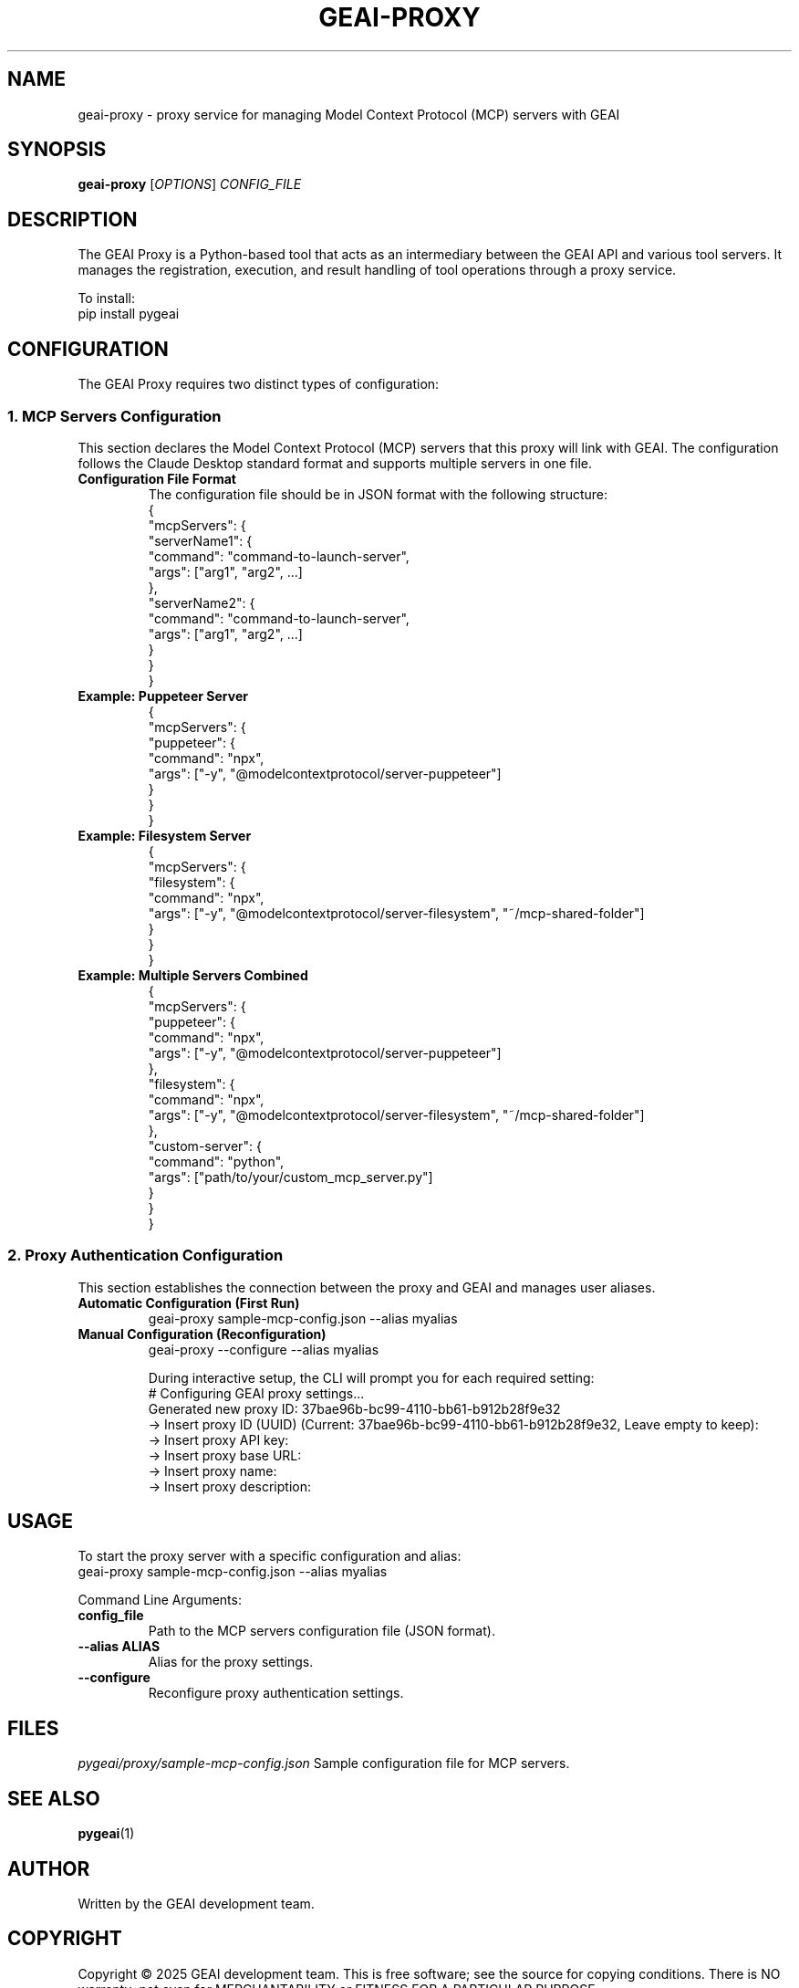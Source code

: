 .TH GEAI-PROXY 1 "2024-06-01" "pygeai" "GEAI Proxy Manual"
.SH NAME
geai-proxy \- proxy service for managing Model Context Protocol (MCP) servers with GEAI
.SH SYNOPSIS
.B geai-proxy
[\fIOPTIONS\fR] \fICONFIG_FILE\fR
.SH DESCRIPTION
The GEAI Proxy is a Python-based tool that acts as an intermediary between the GEAI API and various tool servers. It manages the registration, execution, and result handling of tool operations through a proxy service.
.PP
To install:
.nf
pip install pygeai
.fi
.SH CONFIGURATION
The GEAI Proxy requires two distinct types of configuration:

.SS 1. MCP Servers Configuration
This section declares the Model Context Protocol (MCP) servers that this proxy will link with GEAI. The configuration follows the Claude Desktop standard format and supports multiple servers in one file.
.TP
.B Configuration File Format
The configuration file should be in JSON format with the following structure:
.nf
{
  "mcpServers": {
    "serverName1": {
      "command": "command-to-launch-server",
      "args": ["arg1", "arg2", ...]
    },
    "serverName2": {
      "command": "command-to-launch-server",
      "args": ["arg1", "arg2", ...]
    }
  }
}
.fi
.TP
.B Example: Puppeteer Server
.nf
{
  "mcpServers": {
    "puppeteer": {
      "command": "npx",
      "args": ["-y", "@modelcontextprotocol/server-puppeteer"]
    }
  }
}
.fi
.TP
.B Example: Filesystem Server
.nf
{
  "mcpServers": {
    "filesystem": {
      "command": "npx",
      "args": ["-y", "@modelcontextprotocol/server-filesystem", "~/mcp-shared-folder"]
    }
  }
}
.fi
.TP
.B Example: Multiple Servers Combined
.nf
{
  "mcpServers": {
    "puppeteer": {
      "command": "npx",
      "args": ["-y", "@modelcontextprotocol/server-puppeteer"]
    },
    "filesystem": {
      "command": "npx",
      "args": ["-y", "@modelcontextprotocol/server-filesystem", "~/mcp-shared-folder"]
    },
    "custom-server": {
      "command": "python",
      "args": ["path/to/your/custom_mcp_server.py"]
    }
  }
}
.fi

.SS 2. Proxy Authentication Configuration
This section establishes the connection between the proxy and GEAI and manages user aliases.
.TP
.B Automatic Configuration (First Run)
.nf
geai-proxy sample-mcp-config.json --alias myalias
.fi
.TP
.B Manual Configuration (Reconfiguration)
.nf
geai-proxy --configure --alias myalias
.fi

During interactive setup, the CLI will prompt you for each required setting:
.nf
# Configuring GEAI proxy settings...
Generated new proxy ID: 37bae96b-bc99-4110-bb61-b912b28f9e32
-> Insert proxy ID (UUID) (Current: 37bae96b-bc99-4110-bb61-b912b28f9e32, Leave empty to keep):
-> Insert proxy API key:
-> Insert proxy base URL:
-> Insert proxy name:
-> Insert proxy description:
.fi

.SH USAGE
To start the proxy server with a specific configuration and alias:
.nf
geai-proxy sample-mcp-config.json --alias myalias
.fi
.PP
Command Line Arguments:
.TP
.B config_file
Path to the MCP servers configuration file (JSON format).
.TP
.B --alias ALIAS
Alias for the proxy settings.
.TP
.B --configure
Reconfigure proxy authentication settings.
.SH FILES
.I pygeai/proxy/sample-mcp-config.json
Sample configuration file for MCP servers.
.SH SEE ALSO
.BR pygeai (1)
.SH AUTHOR
Written by the GEAI development team.
.SH COPYRIGHT
Copyright \(co 2025 GEAI development team.
This is free software; see the source for copying conditions. There is NO warranty; not even for MERCHANTABILITY or FITNESS FOR A PARTICULAR PURPOSE. 